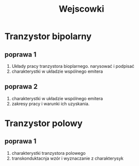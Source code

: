#+title: Wejscowki
* Tranzystor bipolarny
** poprawa 1
1. Układy pracy tranzystora bioplarnego. narysować i podpisać
2. charakterystki w układzie wspólnego emitera
** poprawa 2
1. charakterystki w układzie wspólnego emitera
2. zakresy pracy i warunki ich uzyskania.
* Tranzystor polowy
** poprawa 1
 1. charakterystki tranzystora polowego
 2. transkonduktacnja wzór i wyznaczanie z charakterysyk
